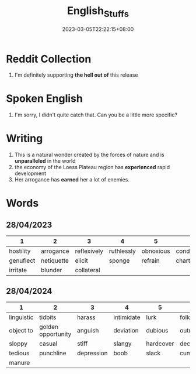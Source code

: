 #+title: English_Stuffs
#+date: 2023-03-05T22:22:15+08:00
#+draft: false
#+tags[]: English

* Reddit Collection
1. I'm definitely supporting *the hell out of* this release

* Spoken English
1. I'm sorry, I didn't quite catch that. Can you be a little more specific?

* Writing
1. This is a natural wonder created by the forces of nature and is *unparalleled* in the world
2. the economy of the Loess Plateau region has *experienced* rapid development
3. Her arrogance has *earned* her a lot of enemies.

* Words
** 28/04/2023
| 1         | 2          | 3           | 4          | 5         | 6             |
|-----------+------------+-------------+------------+-----------+---------------|
| hostility | arrogance  | reflexively | ruthlessly | obnoxious | condescending |
| genuflect | netiquette | elicit      | sponge     | refrain   | charter       |
| irritate  | blunder    | collateral  |            |           |               |
** 28/04/2024
| 1          | 2                  | 3          | 4          | 5         | 6          |
|------------+--------------------+------------+------------+-----------+------------|
| linguistic | tidbits            | harass     | intimidate | lurk      | folkways   |
| object to  | golden opportunity | anguish    | deviation  | dubious   | outright   |
| sloppy     | casual             | stiff      | slangy     | hardcover | decent     |
| tedious    | punchline          | depression | boob       | slack     | cumbersome |
| manure     |                    |            |            |           |            |
